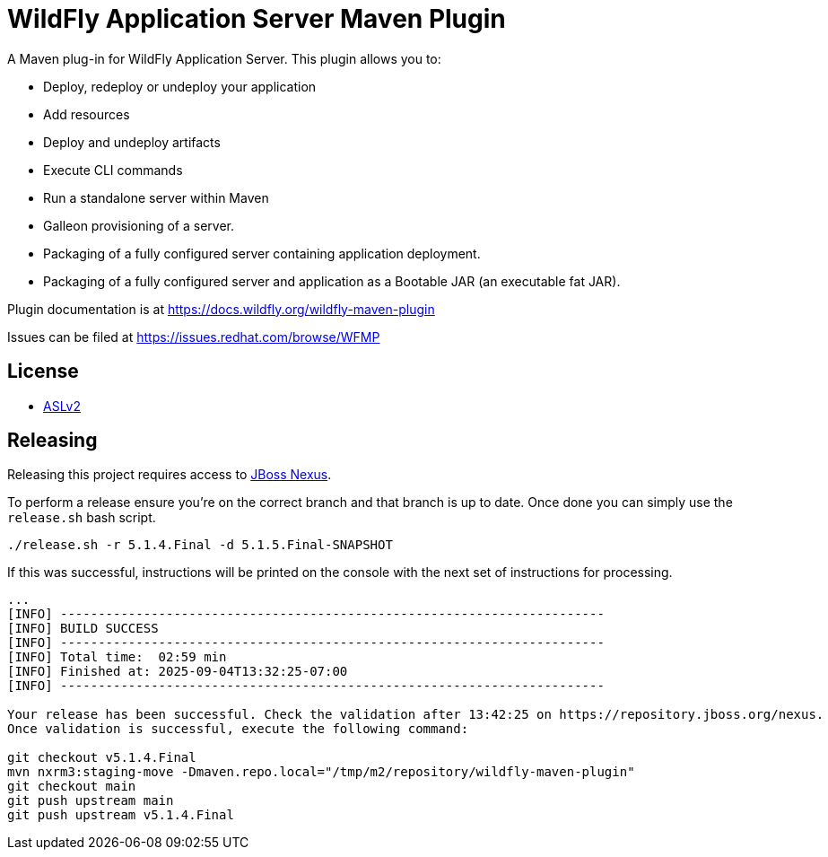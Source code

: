 = WildFly Application Server Maven Plugin

A Maven plug-in for WildFly Application Server. This plugin allows you to:

* Deploy, redeploy or undeploy your application
* Add resources
* Deploy and undeploy artifacts
* Execute CLI commands
* Run a standalone server within Maven
* Galleon provisioning of a server.
* Packaging of a fully configured server containing application deployment.
* Packaging of a fully configured server and application as a Bootable JAR (an executable fat JAR).

Plugin documentation is at https://docs.wildfly.org/wildfly-maven-plugin

Issues can be filed at https://issues.redhat.com/browse/WFMP

== License

* link:LICENSE.txt[ASLv2]

== Releasing

Releasing this project requires access to https://repository.jboss.org/nexust[JBoss Nexus].

To perform a release ensure you're on the correct branch and that branch is up to date. Once done you can simply use
the `release.sh` bash script.

[source,bash]
----
./release.sh -r 5.1.4.Final -d 5.1.5.Final-SNAPSHOT
----

If this was successful, instructions will be printed on the console with the next set of instructions for processing.

[source,base]
----
...
[INFO] ------------------------------------------------------------------------
[INFO] BUILD SUCCESS
[INFO] ------------------------------------------------------------------------
[INFO] Total time:  02:59 min
[INFO] Finished at: 2025-09-04T13:32:25-07:00
[INFO] ------------------------------------------------------------------------

Your release has been successful. Check the validation after 13:42:25 on https://repository.jboss.org/nexus.
Once validation is successful, execute the following command:

git checkout v5.1.4.Final
mvn nxrm3:staging-move -Dmaven.repo.local="/tmp/m2/repository/wildfly-maven-plugin"
git checkout main
git push upstream main
git push upstream v5.1.4.Final
----